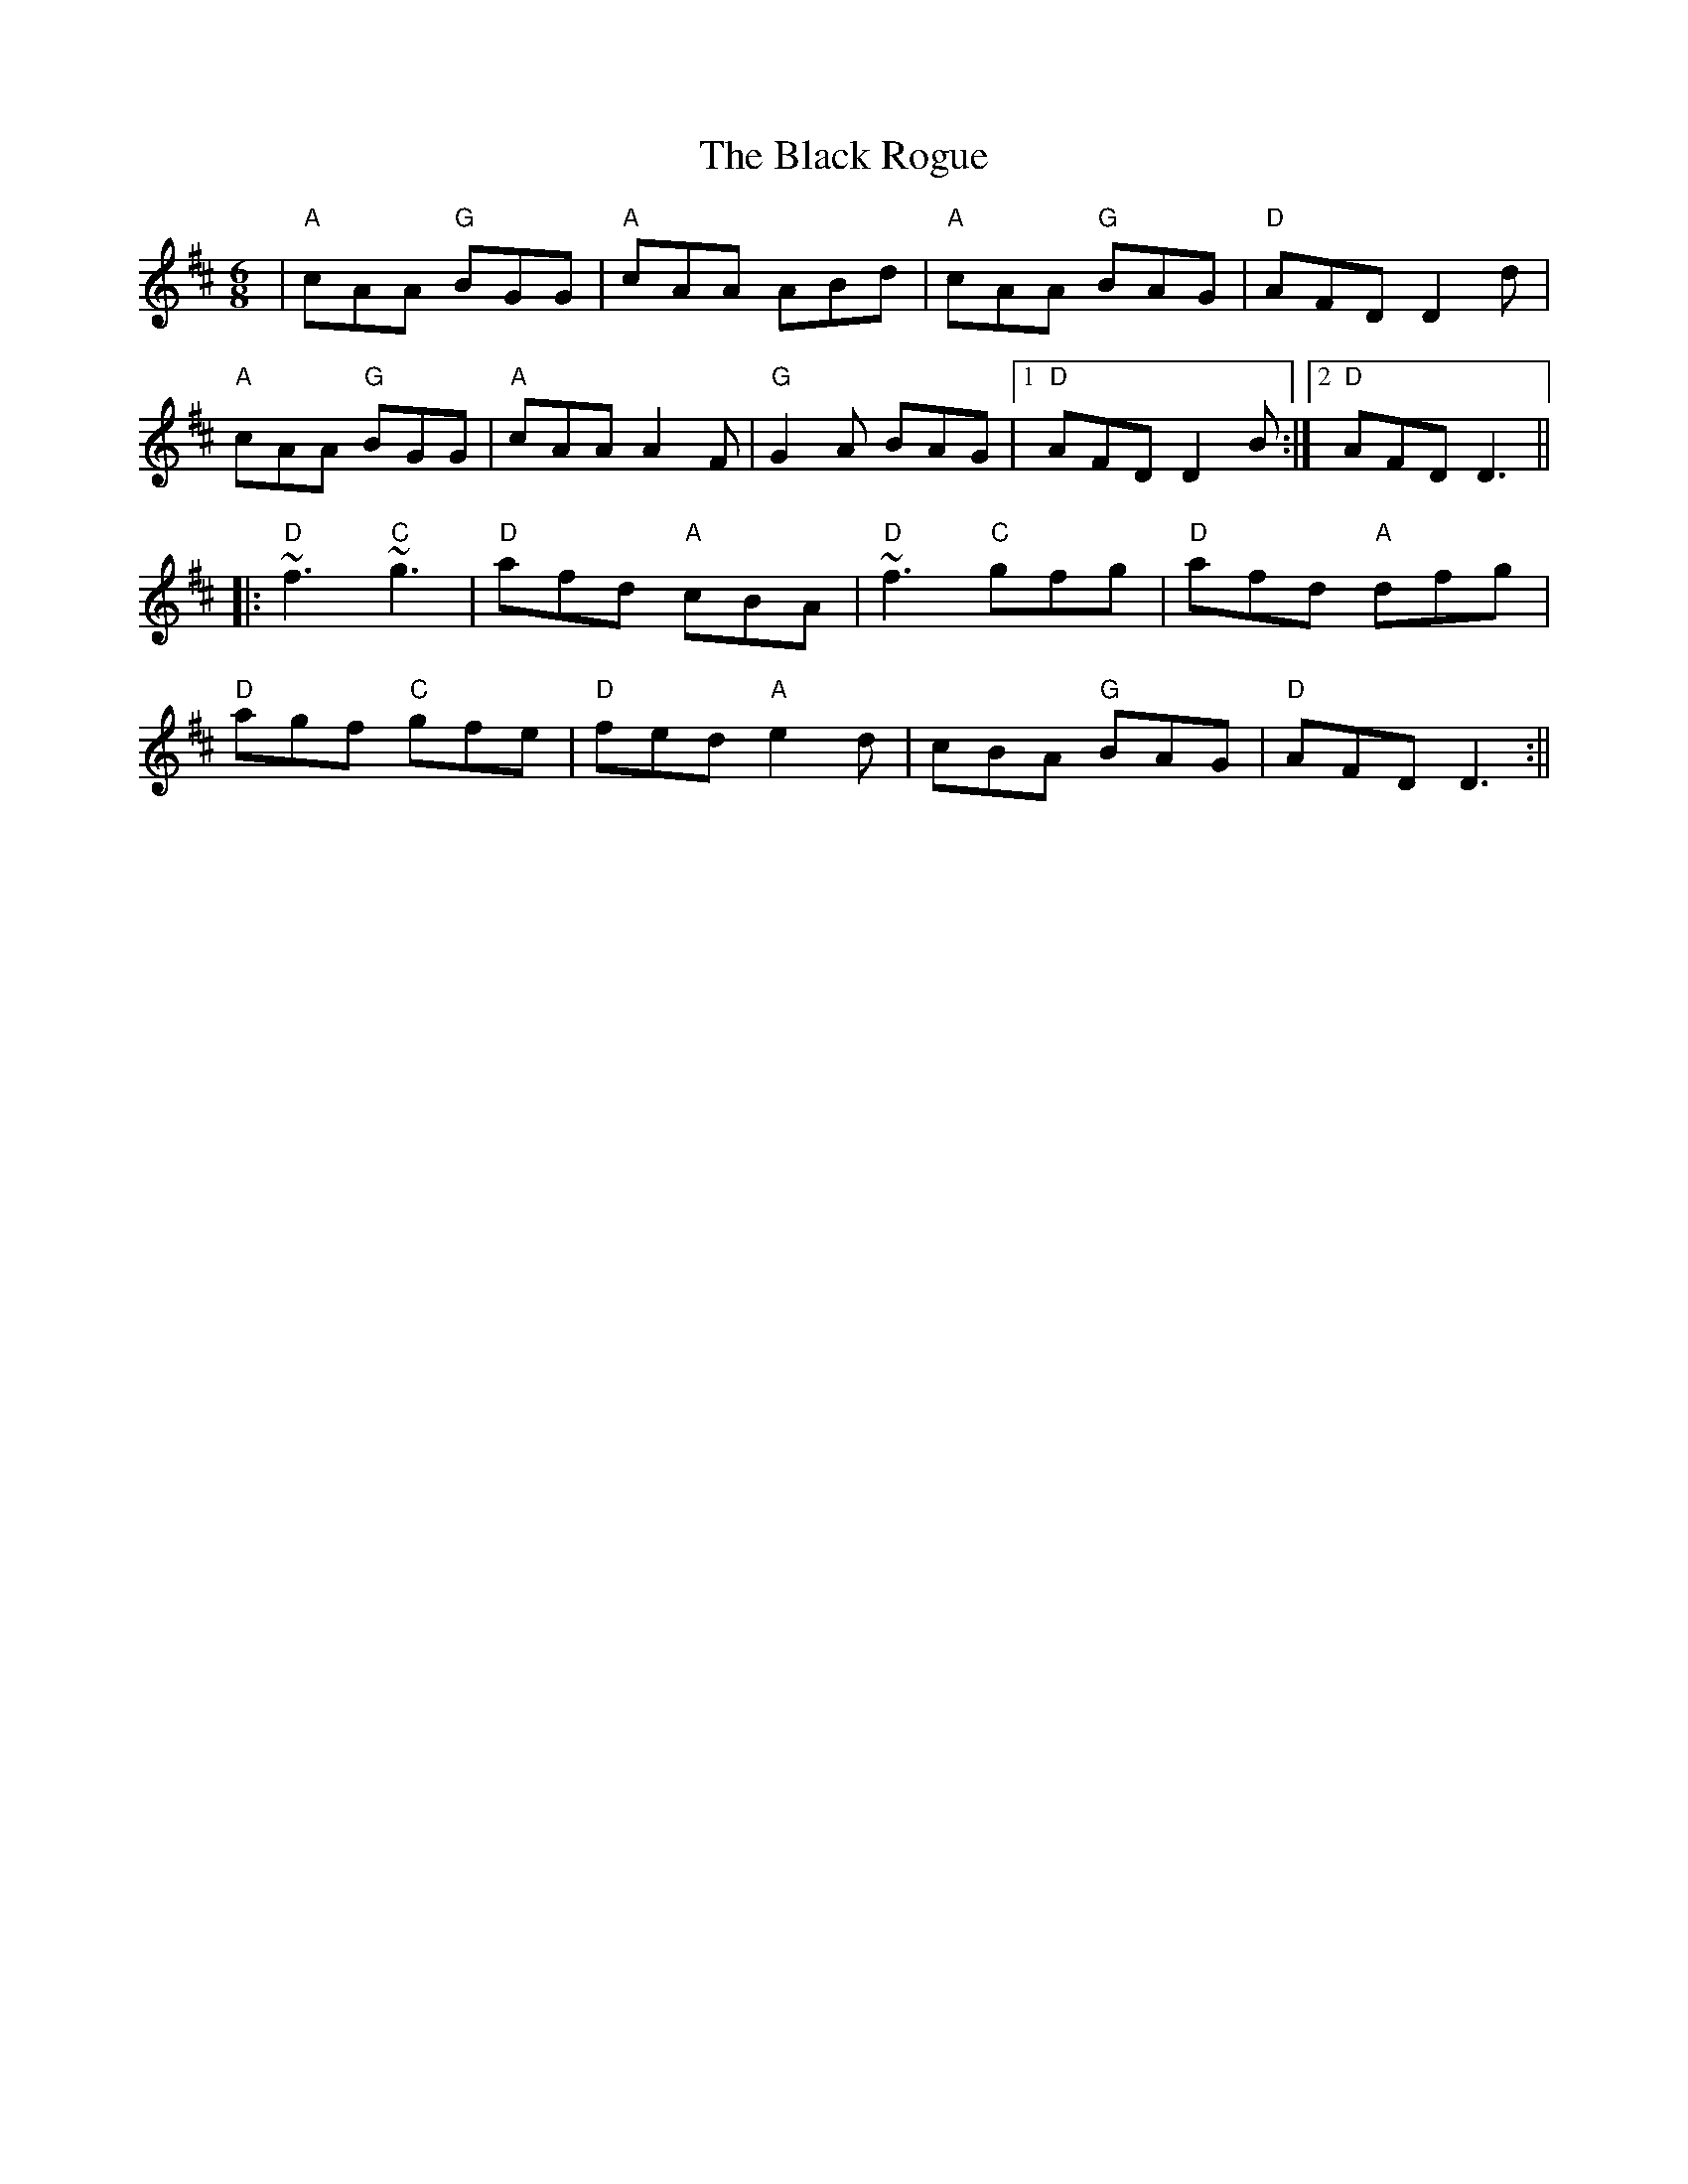 X: 9
T: Black Rogue, The
Z: Eugenie
S: https://thesession.org/tunes/1076#setting29384
R: jig
M: 6/8
L: 1/8
K: Amix
|"A" cAA "G"BGG |"A" cAA ""ABd | "A"cAA "G"BAG | "D"AFD D2 d|
"A"cAA "G"BGG | "A"cAA A2F |"G" G2 A BAG |1"D"AFD D2 B :|2 "D"AFD D3||
|:"D" ~f3 "C"~g3 | "D"afd "A"cBA| "D"~f3 "C"gfg | "D"afd "A"dfg |
"D"agf "C"gfe | "D"fed "A"e2d | ""cBA "G"BAG |"D" AFD D3 :||
